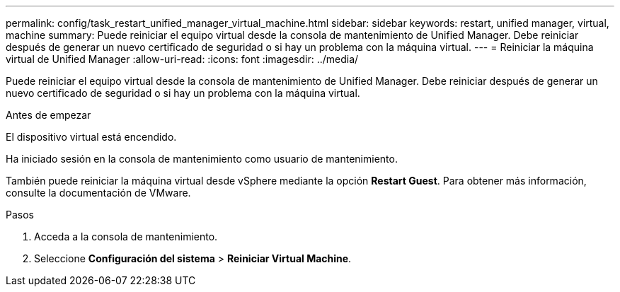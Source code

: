 ---
permalink: config/task_restart_unified_manager_virtual_machine.html 
sidebar: sidebar 
keywords: restart, unified manager, virtual, machine 
summary: Puede reiniciar el equipo virtual desde la consola de mantenimiento de Unified Manager. Debe reiniciar después de generar un nuevo certificado de seguridad o si hay un problema con la máquina virtual. 
---
= Reiniciar la máquina virtual de Unified Manager
:allow-uri-read: 
:icons: font
:imagesdir: ../media/


[role="lead"]
Puede reiniciar el equipo virtual desde la consola de mantenimiento de Unified Manager. Debe reiniciar después de generar un nuevo certificado de seguridad o si hay un problema con la máquina virtual.

.Antes de empezar
El dispositivo virtual está encendido.

Ha iniciado sesión en la consola de mantenimiento como usuario de mantenimiento.

También puede reiniciar la máquina virtual desde vSphere mediante la opción *Restart Guest*. Para obtener más información, consulte la documentación de VMware.

.Pasos
. Acceda a la consola de mantenimiento.
. Seleccione *Configuración del sistema* > *Reiniciar Virtual Machine*.

